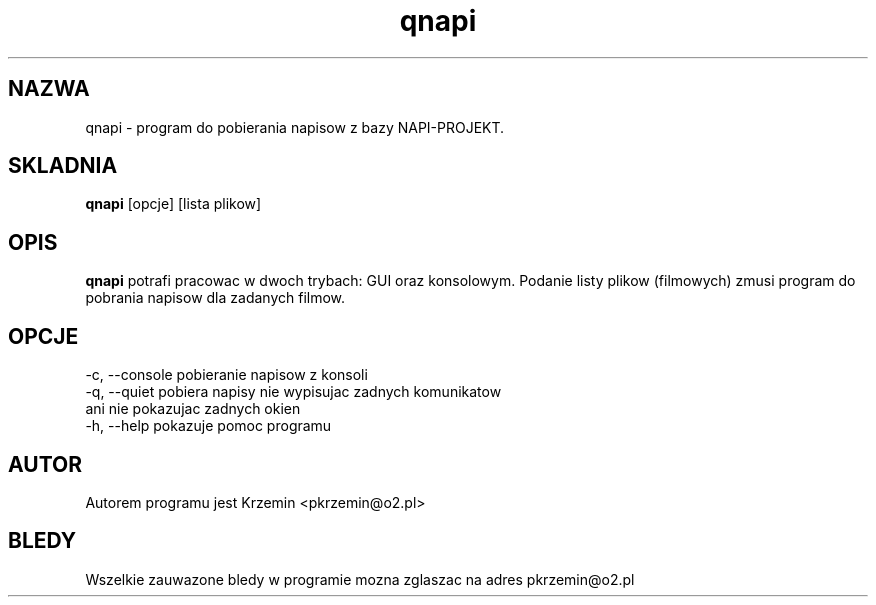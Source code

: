 .TH "qnapi" 1
.SH NAZWA
qnapi \- program do pobierania napisow z bazy NAPI-PROJEKT.
.SH SKLADNIA
\fBqnapi\fP [opcje] [lista plikow]
.SH OPIS
\fBqnapi\fP potrafi pracowac w dwoch trybach: GUI oraz konsolowym. Podanie listy plikow (filmowych) zmusi program do pobrania napisow dla zadanych filmow.
.SH OPCJE
    -c, --console    pobieranie napisow z konsoli
    -q, --quiet      pobiera napisy nie wypisujac zadnych komunikatow
                     ani nie pokazujac zadnych okien
    -h, --help       pokazuje pomoc programu
.SH AUTOR
Autorem programu jest Krzemin <pkrzemin@o2.pl>
.SH BLEDY
Wszelkie zauwazone bledy w programie mozna zglaszac na adres pkrzemin@o2.pl
